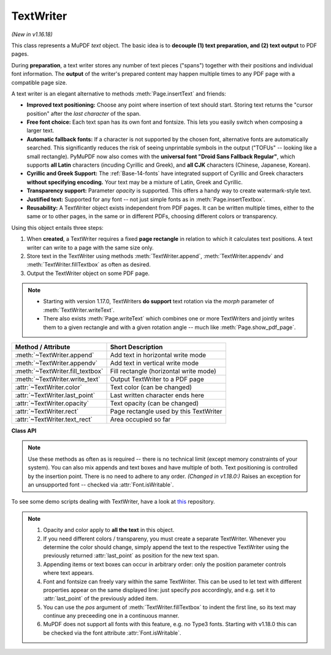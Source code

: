 .. _TextWriter:

================
TextWriter
================

*(New in v1.16.18)*

This class represents a MuPDF *text* object. The basic idea is to **decouple (1) text preparation, and (2) text output** to PDF pages.

During **preparation**, a text writer stores any number of text pieces ("spans") together with their positions and individual font information. The **output** of the writer's prepared content may happen multiple times to any PDF page with a compatible page size.

A text writer is an elegant alternative to methods :meth:`Page.insertText` and friends:

* **Improved text positioning:** Choose any point where insertion of text should start. Storing text returns the "cursor position" after the *last character* of the span.
* **Free font choice:** Each text span has its own font and fontsize. This lets you easily switch when composing a larger text.
* **Automatic fallback fonts:** If a character is not supported by the chosen font, alternative fonts are automatically searched. This significantly reduces the risk of seeing unprintable symbols in the output ("TOFUs" -- looking like a small rectangle). PyMuPDF now also comes with the **universal font "Droid Sans Fallback Regular"**, which supports **all Latin** characters (incuding Cyrillic and Greek), and **all CJK** characters (Chinese, Japanese, Korean).
* **Cyrillic and Greek Support:** The :ref:`Base-14-fonts` have integrated support of Cyrillic and Greek characters **without specifying encoding.** Your text may be a mixture of Latin, Greek and Cyrillic.
* **Transparency support:** Parameter *opacity* is supported. This offers a handy way to create watermark-style text.
* **Justified text:** Supported for any font -- not just simple fonts as in :meth:`Page.insertTextbox`.
* **Reusability:** A TextWriter object exists independent from PDF pages. It can be written multiple times, either to the same or to other pages, in the same or in different PDFs, choosing different colors or transparency.

Using this object entails three steps:

1. When **created**, a TextWriter requires a fixed **page rectangle** in relation to which it calculates text positions. A text writer can write to a page with the same size only.
2. Store text in the TextWriter using methods :meth:`TextWriter.append`, :meth:`TextWriter.appendv` and :meth:`TextWriter.fillTextbox` as often as desired.
3. Output the TextWriter object on some PDF page.

.. note::

   * Starting with version 1.17.0, TextWriters **do support** text rotation via the *morph* parameter of :meth:`TextWriter.writeText`.

   * There also exists :meth:`Page.writeText` which combines one or more TextWriters and jointly writes them to a given rectangle and with a given rotation angle -- much like :meth:`Page.show_pdf_page`.


================================ ============================================
**Method / Attribute**           **Short Description**
================================ ============================================
:meth:`~TextWriter.append`       Add text in horizontal write mode
:meth:`~TextWriter.appendv`      Add text in vertical write mode
:meth:`~TextWriter.fill_textbox` Fill rectangle (horizontal write mode)
:meth:`~TextWriter.write_text`   Output TextWriter to a PDF page
:attr:`~TextWriter.color`        Text color (can be changed)
:attr:`~TextWriter.last_point`   Last written character ends here
:attr:`~TextWriter.opacity`      Text opacity (can be changed)
:attr:`~TextWriter.rect`         Page rectangle used by this TextWriter
:attr:`~TextWriter.text_rect`    Area occupied so far
================================ ============================================


**Class API**

.. class:: TextWriter

   .. method:: __init__(self, rect, opacity=1, color=None)

      :arg rect-like rect: rectangle internally used for text positioning computations.
      :arg float opacity: sets the transparency for the text to store here. Values outside the interval ``[0, 1)`` will be ignored. A value of e.g. 0.5 means 50% transparency.
      :arg float,sequ color: the color of the text. All colors are specified as floats *0 <= color <= 1*. A single float represents some gray level, a sequence implies the colorspace via its length.


   .. method:: append(pos, text, font=None, fontsize=11, language=None)

      Add some new text in horizontal, left-to-right writing.

      :arg point_like pos: start position of the text, the bottom left point of the first character.
      :arg str text: a string (Python 2: unicode is mandatory!) of arbitrary length. It will be written starting at position "pos".
      :arg font: a :ref:`Font`. If omitted, ``fitz.Font("helv")`` will be used.
      :arg float fontsize: the fontsize, a positive number, default 11.
      :arg str language: the language to use, e.g. "en" for English. Meaningful values should be compliant with the ISO 639 standards 1, 2, 3 or 5. Reserved for future use: currently has no effect as far as we know.

      :returns: :attr:`text_rect` and :attr:`last_point`. *(Changed in v1.18.0:)* Raises an exception for an unsupported font -- checked via :attr:`Font.isWritable`.


   .. method:: appendv(pos, text, font=None, fontsize=11, language=None)

      Add some new text in vertical, top-to-bottom writing.

      :arg point_like pos: start position of the text, the bottom left point of the first character.
      :arg str text: a string. It will be written starting at position "pos".
      :arg font: a :ref:`Font`. If omitted, ``fitz.Font("helv")`` will be used.
      :arg float fontsize: the fontsize, a positive float, default 11.
      :arg str language: the language to use, e.g. "en" for English. Meaningful values should be compliant with the ISO 639 standards 1, 2, 3 or 5. Reserved for future use: currently has no effect as far as we know.

      :returns: :attr:`text_rect` and :attr:`last_point`. *(Changed in v1.18.0:)* Raises an exception for an unsupported font -- checked via :attr:`Font.isWritable`.

   .. method:: fill_textbox(rect, text, pos=None, font=None, fontsize=11, align=0, warn=True)

      Fill a given rectangle with text in horizontal, left-to-right manner. This is a convenience method to use as an alternative to :meth:`append`.

      :arg rect_like rect: the area to fill. No part of the text will appear outside of this.
      :arg str,sequ text: the text. Can be specified as a (UTF-8) string or a list / tuple of strings. A string will first be converted to a list using *splitlines()*. Every list item will begin on a new line (forced line breaks).
      :arg point_like pos: *(new in v1.17.3)* start storing at this point. Default is a point near rectangle top-left.
      :arg font: the :ref:`Font`, default `fitz.Font("helv")`.
      :arg float fontsize: the fontsize.
      :arg int align: text alignment. Use one of TEXT_ALIGN_LEFT, TEXT_ALIGN_CENTER, TEXT_ALIGN_RIGHT or TEXT_ALIGN_JUSTIFY.
      :arg bool warn: warn on text overflow (default), or raise an exception. In any case, text not fitting will not be written.

   .. note:: Use these methods as often as is required -- there is no technical limit (except memory constraints of your system). You can also mix appends and text boxes and have multiple of both. Text positioning is controlled by the insertion point. There is no need to adhere to any order. *(Changed in v1.18.0:)* Raises an exception for an unsupported font -- checked via :attr:`Font.isWritable`.


   .. method:: write_text(page, opacity=None, color=None, morph=None, overlay=True, oc=0, render_mode=0)

      Write the TextWriter text to a page.

      :arg page: write to this :ref:`Page`.
      :arg float opacity: override the value of the TextWriter for this output.
      :arg sequ color: override the value of the TextWriter for this output.
      :arg sequ morph: modify the text appearance by applying a matrix to it. If provided, this must be a sequence *(fixpoint, matrix)* with a point-like *fixpoint* and a matrix-like *matrix*. A typical example is rotating the text around *fixpoint*. 
      :arg bool overlay: put in foreground (default) or background.
      :arg int oc: *(new in v1.18.4)* the :data:`xref` of an :data:`OCG` or :data:`OCMD`.
      :arg int render_mode: The PDF ``Tr`` operator value.


   .. attribute:: text_rect

      :rtype: :ref:`Rect`
      The area currently occupied.

   .. attribute:: last_point

      :rtype: :ref:`Point`
      The "cursor position" -- a :ref:`Point` -- after the last written character (its bottom-right).

   .. attribute:: opacity

      The text opacity (modifyable).

   .. attribute:: color

      The text color (modifyable).

   .. attribute:: rect

      The page rectangle for which this TextWriter was created. Must not be modified.


To see some demo scripts dealing with TextWriter, have a look at `this <https://github.com/pymupdf/PyMuPDF-Utilities/tree/master/textwriter>`_ repository.


.. note::

  1. Opacity and color apply to **all the text** in this object. 
  2. If you need different colors / transpareny, you must create a separate TextWriter. Whenever you determine the color should change, simply append the text to the respective TextWriter using the previously returned :attr:`last_point` as position for the new text span.
  3. Appending items or text boxes can occur in arbitrary order: only the position parameter controls where text appears.
  4. Font and fontsize can freely vary within the same TextWriter. This can be used to let text with different properties appear on the same displayed line: just specify *pos* accordingly, and e.g. set it to :attr:`last_point` of the previously added item.
  5. You can use the *pos* argument of :meth:`TextWriter.fillTextbox` to indent the first line, so its text may continue any preceeding one in a continuous manner.
  6. MuPDF does not support all fonts with this feature, e.g. no Type3 fonts. Starting with v1.18.0 this can be checked via the font attribute :attr:`Font.isWritable`.
